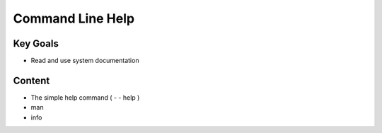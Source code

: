 Command Line Help
+++++++++++++++++

Key Goals
=========
* Read and use system documentation


Content
=======
* The simple help command ( - - help )
* man
* info


